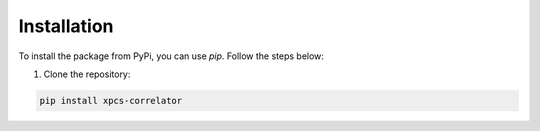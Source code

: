 Installation
============

To install the package from PyPi, you can use `pip`. Follow the steps below:

1. Clone the repository:

.. code-block:: console

    pip install xpcs-correlator

